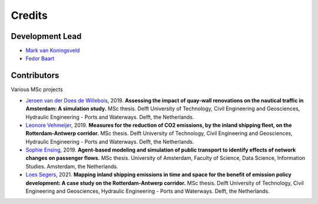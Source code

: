 =======
Credits
=======

Development Lead
----------------
* `Mark van Koningsveld`_
* `Fedor Baart`_

.. _Mark van Koningsveld: https://www.tudelft.nl/citg/over-faculteit/afdelingen/hydraulic-engineering/sections/rivers-ports-waterways-and-dredging-engineering/staff/van-koningsveld-m/
.. _Fedor Baart: https://www.deltares.nl/en/experts/fedor-baart-3/

Contributors
------------

Various MSc projects

* `Jeroen van der Does de Willebois`_, 2019. **Assessing the impact of quay-wall renovations on the nautical traffic in Amsterdam: A simulation study.** MSc thesis. Delft University of Technology, Civil Engineering and Geosciences, Hydraulic Engineering - Ports and Waterways. Delft, the Netherlands.
* `Leonore Vehmeijer`_, 2019. **Measures for the reduction of CO2 emissions, by the inland shipping fleet, on the Rotterdam-Antwerp corridor.** MSc thesis. Delft University of Technology, Civil Engineering and Geosciences, Hydraulic Engineering - Ports and Waterways. Delft, the Netherlands.
* `Sophie Ensing`_, 2019. **Agent-based modeling and simulation of public transport to identify effects of network changes on passenger flows.** MSc thesis. University of Amsterdam, Faculty of Science, Data Science, Information Studies. Amsterdam, the Netherlands.
* `Loes Segers`_, 2021. **Mapping inland shipping emissions in time and space for the benefit of emission policy development: A case study on the Rotterdam-Antwerp corridor.** MSc thesis. Delft University of Technology, Civil Engineering and Geosciences, Hydraulic Engineering - Ports and Waterways. Delft, the Netherlands.

.. _Jeroen van der Does de Willebois: http://resolver.tudelft.nl/uuid:22eddd89-21a2-4819-ba1f-ee905a829364
.. _Leonore Vehmeijer: http://resolver.tudelft.nl/uuid:1abd88e0-9ab6-47fd-a503-2f19ba13bbff
.. _Sophie Ensing: http://scriptiesonline.uba.uva.nl/scriptie/690471
.. _Loes Segers: http://resolver.tudelft.nl/uuid:a260bc48-c6ce-4f7c-b14a-e681d2e528e3